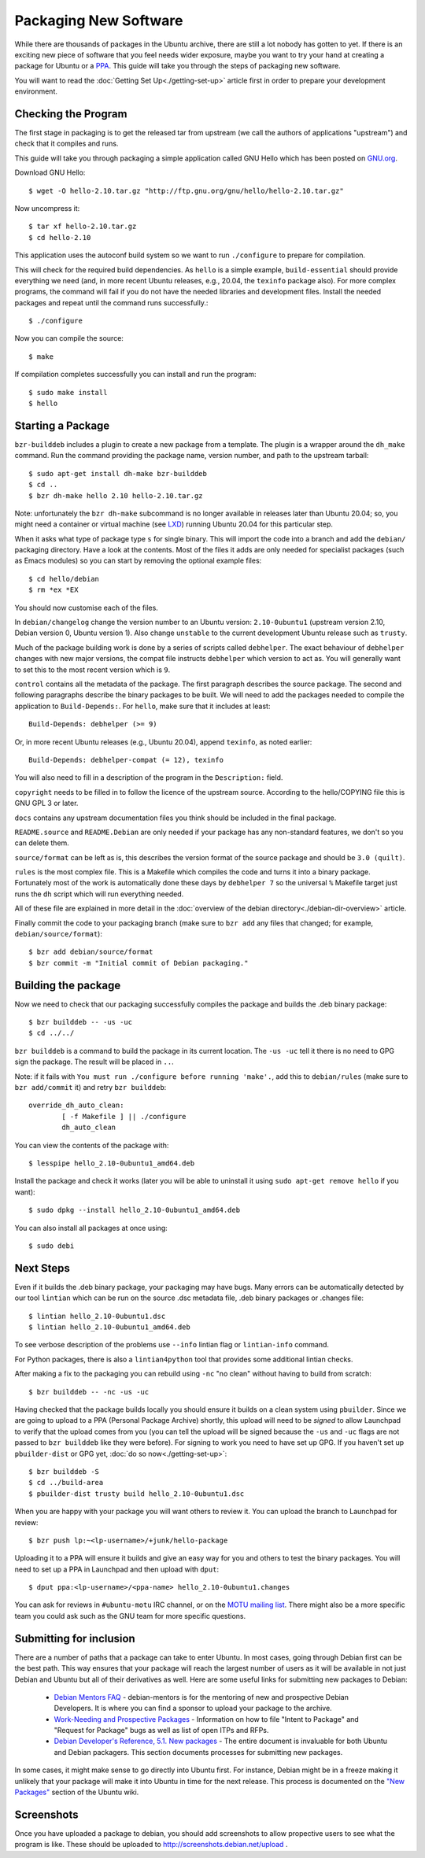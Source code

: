 ======================
Packaging New Software
======================

While there are thousands of packages in the Ubuntu archive, there are still
a lot nobody has gotten to yet. If there is an exciting new piece of software
that you feel needs wider exposure, maybe you want to try your hand at
creating a package for Ubuntu or a PPA_. This guide will take you through the
steps of packaging new software.

You will want to read the :doc:`Getting Set Up<./getting-set-up>` article first
in order to prepare your development environment.

Checking the Program
--------------------

The first stage in packaging is to get the released tar from upstream (we call
the authors of applications "upstream") and check that it compiles and runs.

This guide will take you through packaging a simple application called GNU Hello
which has been posted on GNU.org_.

Download GNU Hello::

    $ wget -O hello-2.10.tar.gz "http://ftp.gnu.org/gnu/hello/hello-2.10.tar.gz"

Now uncompress it::

    $ tar xf hello-2.10.tar.gz
    $ cd hello-2.10

This application uses the autoconf build system so we want to run ``./configure``
to prepare for compilation.

This will check for the required build dependencies. As ``hello`` is a simple
example, ``build-essential`` should provide everything we need (and, in more
recent Ubuntu releases, e.g., 20.04, the ``texinfo`` package also).  For more
complex programs, the command will fail if you do not have the needed libraries
and development files. Install the needed packages and repeat until the command
runs successfully.::

    $ ./configure

Now you can compile the source::

    $ make

If compilation completes successfully you can install and run the program::

    $ sudo make install
    $ hello

Starting a Package
------------------

``bzr-builddeb`` includes a plugin to create a new package from a template. The
plugin is a wrapper around the ``dh_make`` command.  Run the command providing
the package name, version number, and path to the upstream tarball::

    $ sudo apt-get install dh-make bzr-builddeb
    $ cd ..
    $ bzr dh-make hello 2.10 hello-2.10.tar.gz

Note: unfortunately the ``bzr dh-make`` subcommand is no longer available in
releases later than Ubuntu 20.04; so, you might need a container or virtual
machine (see `LXD <LXD_>`_) running Ubuntu 20.04 for this particular step.

When it asks what type of package type ``s`` for single binary. This will import
the code into a branch and add the ``debian/`` packaging directory.  Have a look
at the contents.  Most of the files it adds are only needed for specialist
packages (such as Emacs modules) so you can start by removing the optional
example files::

    $ cd hello/debian
    $ rm *ex *EX

You should now customise each of the files.

In ``debian/changelog`` change the
version number to an Ubuntu version: ``2.10-0ubuntu1`` (upstream version 2.10,
Debian version 0, Ubuntu version 1).  Also change ``unstable`` to the current
development Ubuntu release such as ``trusty``.

Much of the package building work is done by a series of scripts
called ``debhelper``.  The exact behaviour of ``debhelper`` changes
with new major versions, the compat file instructs ``debhelper`` which
version to act as.  You will generally want to set this to the most
recent version which is ``9``.

``control`` contains all the metadata of the package.  The first paragraph
describes the source package. The second and following paragraphs describe
the binary packages to be built.  We will need to add the packages needed to
compile the application to ``Build-Depends:``. For ``hello``, make sure that it
includes at least::

    Build-Depends: debhelper (>= 9)

Or, in more recent Ubuntu releases (e.g., Ubuntu 20.04), append ``texinfo``,
as noted earlier::

    Build-Depends: debhelper-compat (= 12), texinfo

You will also need to fill in a description of the program in the
``Description:`` field.

``copyright`` needs to be filled in to follow the licence of the upstream
source.  According to the hello/COPYING file this is GNU GPL 3 or later.

``docs`` contains any upstream documentation files you think should be included
in the final package.

``README.source`` and ``README.Debian`` are only needed if your package has any
non-standard features, we don't so you can delete them.

``source/format`` can be left as is, this describes the version format of the
source package and should be ``3.0 (quilt)``.

``rules`` is the most complex file.  This is a Makefile which compiles the
code and turns it into a binary package.  Fortunately most of the work is
automatically done these days by ``debhelper 7`` so the universal ``%``
Makefile target just runs the ``dh`` script which will run everything needed.

All of these file are explained in more detail in the :doc:`overview of the
debian directory<./debian-dir-overview>` article.

Finally commit the code to your packaging branch (make sure to ``bzr add``
any files that changed; for example, ``debian/source/format``)::

    $ bzr add debian/source/format
    $ bzr commit -m "Initial commit of Debian packaging."

Building the package
--------------------

Now we need to check that our packaging successfully compiles the package and
builds the .deb binary package::

    $ bzr builddeb -- -us -uc
    $ cd ../../

``bzr builddeb`` is a command to build the package in its current location.
The ``-us -uc`` tell it there is no need to GPG sign the package.  The result
will be placed in ``..``.

Note: if it fails with ``You must run ./configure before running 'make'.``,
add this to ``debian/rules`` (make sure to ``bzr add/commit`` it) and retry
``bzr builddeb``::

    override_dh_auto_clean:
            [ -f Makefile ] || ./configure
            dh_auto_clean

You can view the contents of the package with::

    $ lesspipe hello_2.10-0ubuntu1_amd64.deb

Install the package and check it works (later you will be able to uninstall it
using ``sudo apt-get remove hello`` if you want)::

    $ sudo dpkg --install hello_2.10-0ubuntu1_amd64.deb

You can also install all packages at once using::

    $ sudo debi

Next Steps
----------

Even if it builds the .deb binary package, your packaging may have
bugs.  Many errors can be automatically detected by our tool
``lintian`` which can be run on the source .dsc metadata file, .deb
binary packages or .changes file::

    $ lintian hello_2.10-0ubuntu1.dsc
    $ lintian hello_2.10-0ubuntu1_amd64.deb

To see verbose description of the problems use ``--info`` lintian flag
or ``lintian-info`` command.

For Python packages, there is also a ``lintian4python`` tool that provides
some additional lintian checks.

After making a fix to the packaging you can rebuild using ``-nc`` "no clean"
without having to build from scratch::

    $ bzr builddeb -- -nc -us -uc

Having checked that the package builds locally you should ensure it builds on a
clean system using ``pbuilder``. Since we are going to upload to a PPA
(Personal Package Archive) shortly, this upload will need to be *signed* to
allow Launchpad to verify that the upload comes from you (you can tell the
upload will be signed because the ``-us`` and ``-uc`` flags are not passed to
``bzr builddeb`` like they were before). For signing to work you need to have
set up GPG. If you haven't set up ``pbuilder-dist`` or GPG yet, :doc:`do so
now<./getting-set-up>`::

    $ bzr builddeb -S
    $ cd ../build-area
    $ pbuilder-dist trusty build hello_2.10-0ubuntu1.dsc

When you are happy with your package you will want others to review it.  You
can upload the branch to Launchpad for review::

    $ bzr push lp:~<lp-username>/+junk/hello-package

Uploading it to a PPA will ensure it builds and give an easy way for you and
others to test the binary packages.  You will need to set up a PPA in Launchpad
and then upload with ``dput``::

    $ dput ppa:<lp-username>/<ppa-name> hello_2.10-0ubuntu1.changes

You can ask for reviews in ``#ubuntu-motu`` IRC channel, or on the
`MOTU mailing list <ubuntu-motu_>`_.  There might also be a more specific
team you could ask such as the GNU team for more specific questions.

Submitting for inclusion
------------------------

There are a number of paths that a package can take to enter Ubuntu.
In most cases, going through Debian first can be the best path. This
way ensures that your package will reach the largest number of users
as it will be available in not just Debian and Ubuntu but all of their
derivatives as well. Here are some useful links for submitting new
packages to Debian:

  - `Debian Mentors FAQ <MentorsFAQ_>`_ - debian-mentors is for the mentoring of new and
    prospective Debian Developers. It is where you can find a sponsor
    to upload your package to the archive.

  - `Work-Needing and Prospective Packages <WNPP_>`_ - Information on how to file
    "Intent to Package" and "Request for Package" bugs as well as list
    of open ITPs and RFPs.

  - `Debian Developer's Reference, 5.1. New packages <DevRef_>`_ - The entire
    document is invaluable for both Ubuntu and Debian packagers. This
    section documents processes for submitting new packages.

In some cases, it might make sense to go directly into Ubuntu first. For
instance, Debian might be in a freeze making it unlikely that your
package will make it into Ubuntu in time for the next release. This
process is documented on the `"New Packages" <NewPackages_>`_ section of the Ubuntu wiki.

Screenshots
-----------

Once you have uploaded a package to debian, you should add screenshots
to allow propective users to see what the program is like. These should
be uploaded to http://screenshots.debian.net/upload .

.. _PPA: https://help.launchpad.net/Packaging/PPA
.. _GNU.org: http://www.gnu.org/software/hello/
.. _`packages.ubuntu.com`:  http://packages.ubuntu.com/
.. _ubuntu-motu: https://lists.ubuntu.com/mailman/listinfo/ubuntu-motu
.. _MentorsFAQ: https://wiki.debian.org/DebianMentorsFaq
.. _WNPP: http://www.debian.org/devel/wnpp/
.. _DevRef: http://www.debian.org/doc/manuals/developers-reference/pkgs.html#newpackage
.. _NewPackages: https://wiki.ubuntu.com/UbuntuDevelopment/NewPackages
.. _LXD: https://linuxcontainers.org/lxd/

